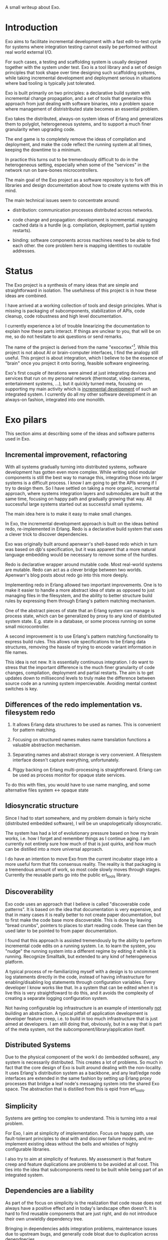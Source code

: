 A small writeup about Exo.


* Introduction

Exo aims to facilitate incremental development with a fast
edit-to-test cycle for systems where integration testing cannot easily
be performed without real world external I/O.

For such cases, a testing and scaffolding system is usually designed
together with the system under test.  Exo is a tool library and a set
of design principles that took shape over time designing such
scaffolding systems, while taking incremental development and
deployment serious in situations where bad tooling is typically just
tolerated.

Exo is built primarily on two principles: a declarative build system
with incremental change propagation, and a set of tools that
generalize this approach from just dealing with software binaries,
into a problem space where management of distristributed state becomes
an essential problem.

Exo takes the distributed, always-on system ideas of Erlang and
generalizes them to polyglot, heterogeneous systems, and to support a
much finer granularity when upgrading code.

The end game is to completely remove the ideas of compilation and
deployment, and make the code reflect the running system at all times,
keeping the downtime to a minimum.

In practice this turns out to be tremendously difficult to do in the
heterogeneous setting, especially when some of the "services" in the
network run on bare-bones microcontrollers.

The main goal of the Exo project as a software repository is to fork
off libraries and design documentation about how to create systems
with this in mind.

The main technical issues seem to concentrate around:

   - distribution: communication processes distributed across
     networks.

   - code change and propagation: development is incremental. managing
     cached data is a hurdle (e.g. compilation, deployment, partial
     system restarts).

   - binding: software components across machines need to be able to
     find each other.  the core problem here is mapping identities to
     routable addresses.


* Status

The Exo project is a synthesis of many ideas that are simple and
straightforward in isolation.  The usefulness of this project is in
how these ideas are combined.

I have arrived at a working collection of tools and design principles.
What is missing is packaging of subcomponents, stabilization of APIs,
code cleanup, code robustness and high level documentation.

I currently experience a lot of trouble linearizing the documentation
to explain how these parts interact.  If things are unclear to you,
that will be on me, so do not hesitate to ask questions or send
remarks.

The name of the project is derived from the name "exocortex"[1].
While this project is not about AI or brain-computer interfaces, I
find the analogy still useful.  This project is about integration,
which I believe to be the essence of "brain" once you project it onto
boring, feasible software engineering.

Exo's first couple of iterations were aimed at just integrating
devices and services that run on my personal network (thermostat,
video cameras, entertainment systems, ...), but it quickly turned
meta, focusing on supporting my main activity which is _incremental
development_ of such an integrated system.  I currently do all my
other software development in an always-on fashion, integrated into
one monolith.

[1] https://futurehumanity.wordpress.com/2012/09/09/exocortex/

* Exo pilars

This section aims at describing some of the ideas and software
patterns used in Exo.

** Incremental improvement, refactoring

With all systems gradually turning into distributed systems, software
development has gotten even more complex.  While writing solid modular
components is still the best way to manage this, integrating those
into larger systems is a difficult process.  I know I am going to get
the APIs wrong if I try to design them.  So I have settled on taking a
more organic, incremental approach, where systems integration layers
and submodules are built at the same time, focusing on happy path and
gradually growing that way.  All successful large systems started out
as successful small systems.

The main idea here is to make it easy to make small changes.

In Exo, the incremental development approach is built on the ideas
behind redo, re-implemented in Erlang.  Redo is a declarative build
system that uses a clever trick to discover dependencies.

Exo was originally built around apenwarr's shell-based redo which in
turn was based on djb's specification, but it was apparent that a more
natural language embedding would be necessary to remove some of the
hurdles.

Redo is declarative wrapper around mutable code.  Most real-world
systems are mutable.  Redo can act as a clever bridge between two
worlds. Apenwarr's blog posts about redo go into this more deeply.

Implementing redo in Erlang allowed two important improvements.  One
is to make it easier to handle a more abstract idea of state as
opposed to just managing files in the filesystem, and the ability to
better structure build rules by expressing them through Erlang's
pattern matching mechanism.

One of the abstract pieces of state that an Erlang system can manage
is process state, which can be generalized by proxy to any kind of
distributed system state.  E.g. state in a database, or some process
running on some small microcontroller.

A second improvement is to use Erlang's pattern matching functionality
to express build rules.  This allows rule specifications to be Erlang
data structures, removing the hassle of trying to encode variant
information in file names.



This idea is not new.  It is essentially continuous integration.  I do
want to stress that the important difference is the much finer
granularity of code changes, compilation, deployment and partial
restarts.  The aim is to get updates down to millisecond levels to
truly make the difference between source code an a running system
impercievable.  Avoiding mental context switches is key.


** Differences of the redo implementation vs. filesystem redo

1. It allows Erlang data structures to be used as names.  This is
   convenient for pattern matching.

2. Focusing on structured names makes name translation functions a
   valuable abstraction mechanism.

3. Separating names and abstract storage is very convenient.  A
   filesystem interface doesn't capture everything, unfortunately.

4. Piggy backing on Erlang multi-processing is straightforward.
   Erlang can be used as process monitor for opaque state services.


To do this with files, you would have to use name mangling, and some
alternative files system <-> opaque state



** Idiosyncratic structure

Since I had to start somewhere, and my problem domain is fairly niche
(distributed embedded software), I will be un unapologetically
idiosyncratic.

The system has had a lot of evolutionary pressure based on how my
brain works, i.e. how I forget and remember things as I continue
aging.  I am currently not entirely sure how much of that is just
quirks, and how much can be distilled into a more universal approach.

I do have an intention to move Exo from the current incubator stage
into a more useful form that fits consensus reality.  The reality is
that packaging is a tremendous amount of work, so most code slowly
moves through stages.  Currently the reusable parts go into the public
erl_tools library.


** Discoverability

Exo code uses an approach that I believe is called "discoverable code
patterns".  It is based on the idea that documentation is very
expensive, and that in many cases it is really better to not create
paper documentation, but to first make the code base more
discoverable.  This is done by leaving "bread crumbs", pointers to
places to start reading code.  These can then be used later to be
pointed to from paper documentation.

I found that this approach is assisted tremendously by the ability to
perform incremental code edits on a running system.  I.e. to learn the
system, you "nudge" the running system into a different regime by
editing it while it is running.  Recognize Smalltalk, but extended to
any kind of heterogeneous platform.

A typical process of re-familiarizing myself with a design is to
uncomment log statements directly in the code, instead of having
infrastructure for enabling/disabling log statements through
configuration variables.  Every developer I know works like that.  In
a system that can be edited when it is live this is very
straightfoward to do this, and it avoids the complexity of creating a
separate logging configuration system.

Not having configurable log infrastructure is an example of
intentionally _not_ building an abstraction.  A typical pitfall of
application development is developer feature creep, i.e. to build in
too much infrastructure that is just aimed at developers.  I am still
doing that, obviously, but in a way that is part of the meta system,
not the subcomponent/library/application itself.


** Distributed Systems

Due to the physical component of the work I do (embedded software),
any system is necessarily distributed.  This creates a lot of
problems.  So much in fact that the core design of Exo is built around
dealing with the non-locality.  It uses Erlang's distribution system
as a backbone, and any leaf/edge node interfaces are extended in the
same fashion by setting up Erlang proxy processes that bridge a leaf
node's messaging system into the shared Exo space.  The abstraction
that is distilled from this is epid from erl_tools.


** Simplicity

Systems are getting too complex to understand.  This is turning into a
real problem.

For Exo, I aim at simplicity of implementation.  Focus on happy path,
use fault-tolerant principles to deal with and discover failure modes,
and re-implement existing ideas without the bells and whistles of
highly configurable libraries.

I also try to aim at simplicity of features.  My assessment is that
feature creep and feature duplications are problems to be avoided at
all cost.  This ties into the idea that subcomponents need to be built
while being part of an integrated system.

** Dependencies are a liability

As part of the focus on simplicity is the realization that code reuse
does not always have a positive effect and in today's landscape often
doesn't.  It is hard to find reusable components that are just right,
and do not introduce their own unwieldly dependency tree.

Bringing in dependencies adds integration problems, maintenance issues
due to upstream bugs, and generally code bloat due to duplication
across dependnecies.

Obviously there is a tradeoff here, and it is very much conditional on
the structure of the development team.  For Exo's top layer, there is
a team of one, and this strongly nudges the requirement towards
simplicity first, which often means to boil down and rewrite.

Exo's reusable library layer is _not_ written with a team of one in
mind.  Basically, I want to understand both what is good for me
personally working in isolation, _and_ what is good in a collaborative
context.  In the latter context, the Exo spin-offs result in simple
libraries that can be reused in other projects that each can walk
their own inevitable path of feature creep on an as-needed basis.

This approach is also used for contract work: I start out integrating
a client's system into Exo, and then gradually cut the umbilical
towards a simple, self-contained system.

** Functions and Processes

Exo is heavily built on the ideas that underlie Erlang: use (pure)
functional code wherever possible, and gradually introduce processes
(distributed objects) as real-world constraints start making this a
necessity.

Pure Functions (and the dual, pure data), are about composition, and
composition/refactoring of functions and data is the most important
tool in the programmer's toolbox.

After all these years it still regularly amazes me how good of a
one-size-fits-all abstraction function composition really is, and how
difficult it is to internalize this and trust it to guide almost every
design decision.


** A note on types.

In the context of Exo, there is an important line to be drawn between
dynamically typed and statically typed code.  It has become more clear
over time that there is a tradeoff here, and that both paradigms are
useful.  There is a skill to learn about how to move around the grain
boundary between the two.

My current assessment is that the main reason to use static types is
to facilitate maintenance of complex projects.  The main reason not to
is to implement Smalltalk/Lisp/Erlang-like systems like Exo that are
intended to be modified on the fly: changing types on the fly is not
possible in a statically typed system, but can be made to work if you
have a layer of dynamic type interpretation.

Code that has stabilized can and probably should be moved from one end
to the other, and strongly typed code is easier to develop when
integrated in a more fluid framework or test jig.

Exo contains interfaces for incremental development of C, Rust and
Haskell code.


** Composite names and the connectivity problem

This is a design principle that is difficult to explain because its
effects on code structure are indirect.

Composite naming is important to get right, as it can greatly
simplify code that does grouping across any of the component name
spaces.

I've run into this when structuring build rules in the Erlang redo
system.  It also pops up frequently in database schema design, where
composite keys provide the bridge between relations and functions.

Another way to put a similar idea: it is an art to design algebraic
data structures such that the functionality implemented over them is
factored properly.  The interplay is between the code and the data
structures.

Related to naming redo targets such that build rules can be expressed
using pattern matching.


** Multihop routing / source routing

This is the idea of using composite naming to solve message routing
problems.

A multihop address is a list of nodes, where a singleton list
specifies the destination as reachable from the last router, and any
address prepended to the list is the locally routable address of the
router that can deal with the rest of the multi-hop address.

Multi-hop addresses make it easy to solve routing without the need for
distributing routing tables.

In networks that do not change topology frequently, multi-hop routing
can be used in a two-step fasion: map an identitiy to a multihop
address in a possibly expensive discovery procedure, and use the
multihop address to then perform communication.

Exo uses multi-hop addresses to provide very fine identity
granularity.  The first element in a multi-hop address is an Erlang
process that can then interpret the rest of the address to forward to
some subsystem.


** Routing, multipath and path optimization

In many networked applications it is often important to distinguish
control plane and data plane, where the control plain is a
low-performance but flexible messaging system that is used to set up
optimized high-bandwidth connections.

In Exo this is typically Erlang messaging that is being used to set up
a connection, which then exchanges data through another medium.
E.g. a direct TCP connection, or local shared memory or IPC.

One example is routing MIDI controllers in Exo: It can be transported
over Erlang messages, but when both end points are on the same Jack
daemon, the Jack port connection mechanism can be used.


** Binding, name resolution

Already hinted at above.  In distributed systems, name resolution can
become a real problem if not designed properly.  This can be identity
to routable address mapping, or any other form of compilation from
specification to implementation.

In exo this is solved using two abstractions: mapping of names to
epids (routable addresses), and the use of a distributed
highly-available store.

TODO: Relate this to DHT and magnet links.


** Names create the network

Related to the previous section.

TODO: This is not explained well. Document the final idea -- global
namespace -- instead of the idea that it isnt hard to insert
global->local name translations.

Naming is the tool that implements module interaction.  The trick here
is that if you keep name lookup abstract, you can start out with no
name lookup at all, i.e. keeping naming scheme identical at both ends.
Often this tells you that naming doesn't need to be abstracted
further, and that you have an opportunity to simplify right there.
I.e. focusing on naming makes integration simpler, and allows
simplification during integration.  Put differently: every time you
have a name translation step, you can ask the question: can I refactor
to eliminate the need, and standardize the naming scheme?

The big lesson is to prefer a namespace that is shared.  The
interesting tension here is that while most software engineering
prefers locality or distributed architecture over centralized
architecture, naming is really different.  Essentially, name
resolution servce the purpose of a lingua franca.


** Is it possible to agree on a global naming scheme?

Every time someone introduces a global scheme, someone else adds a
source routing tag to it, i.e. a "wrapper".  Is it possible to solve
this problem by assuming it is impossible to create a root in the
first place?

This hints at the diea that the naming topology we want is a network,
not a tree.  Each node can still have it's local spanning tree view of
the network, i.e. where the local naming node is picked as the naming
root.


** Service architecture

What Erlang does right is to make basic inter-process communication
simple, and to provide a design template for managing (partial)
failures of distributed systems.  These two problems pop up in every
distributed system, and dealing with them is usually where most of the
development time is spent.

This also ties into naming, reconnecting across node failures, and
possibly re-routing when one node goes down and appears somewhere
else.


** Link to DevOps systems

There are many parallells with DevOps / deployment systems.  Some
inspiration comes from the ideas behind systems like Puppet, Chef,
Nix.  Apart from some experience with Nix I am not very familiar with
the structure and problems of these systems.


** Creating a place

One thing I've noticed once I started focusing consciously on
incremental code development is that it helps to give code a
"place". There's a tension between the need to create abstract library
code (a recipe), and its instantiation as something that resembles a
physical thing.

I like the messy desk analogy. The eventual product does not include
the messy desk, but the desk (incubator, scaffolding code, Exo) is an
essential element to make the code real. Things started to improve
dramatically for me once I started treating the messy desk with
respect.

This might be biased strongly to my own experience, but I've seen
similar ideas expressed by others.  There is something about human
cognition that makes it easier to manipulate concepts that have a
physical analogy as opposed to ideas.  It's as if more of the
hard-wired part of the brain can be used if you can translate a
problem into something that has a special / mechanical analogy.

I was reminded of this once I started reassembling my analog music
studio, taking a long break from a very long period of just doing
programming work at the keyboard.  Thinking about signal routing
became so obvious once it was became tangible.

Manipulating objects in an abstract space seems is seems to somehow
still be mediated through a spacial / mechanical view of the universe.
The typical example is manipulation of code or algebraic expressions
through the proxy of seeing them as a physical object with degrees of
freedom.



** Why is scaffolding code so thick?

It bridges the simple, platonic ideal in one's head, without which
nobody would do any software development, with the actual reality of
dotted i's and crossed t's.

Glue code and boiler plate is a necessity because real world systems
are complex, and handle many more use cases than just your simplified
view of the world.

It's good to have that layer as an explicit adapter such that the
world on the inside can be kept simple and malleable.


** Erlang as a backbone

Why does this work so well?  Erlang is at a sweet spot.  Its data
structures are fixed, yet powerful enough to embed almost any
protocol.  The data structure are a base line that enable hot code
reload, straightforward serialization and distribution, and structured
routing based on pattern matching, both for message dispatch (epids)
and for e.g. build rule dispatch as used in the redo abstraction that
takes center stage in Exo.
